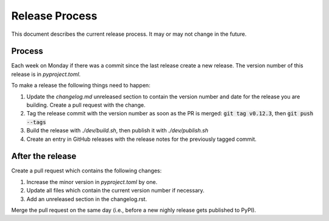 Release Process
===============

This document describes the current release process. It may or may not change in the future.

Process
-------

Each week on Monday if there was a commit since the last release create a new release. The version number of this release is in `pyproject.toml`.

To make a release the following things need to happen:

1. Update the `changelog.md` unreleased section to contain the version number and date for the release you are building. Create a pull request with the change.
2. Tag the release commit with the version number as soon as the PR is merged: :code:`git tag v0.12.3`, then :code:`git push --tags`
3. Build the release with `./dev/build.sh`, then publish it with `./dev/publish.sh`
4. Create an entry in GitHub releases with the release notes for the previously tagged commit.

After the release
-----------------

Create a pull request which contains the following changes:

1. Increase the minor version in `pyproject.toml` by one.
2. Update all files which contain the current version number if necessary.
3. Add an unreleased section in the changelog.rst.

Merge the pull request on the same day (i.e., before a new nighly release gets published to PyPI).
